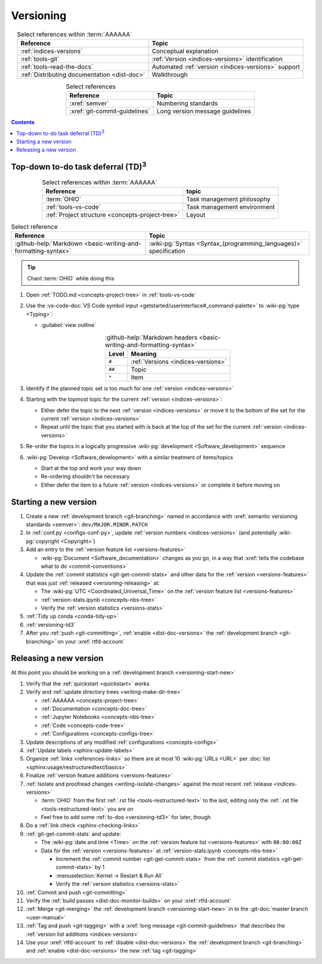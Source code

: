 .. _procedures-versioning:


##########
Versioning
##########

.. csv-table:: Select references within :term:`AAAAAA`
   :align: center
   :header: Reference, Topic

   :ref:`indices-versions`, Conceptual explanation
   :ref:`tools-git`, :ref:`Version <indices-versions>` identification
   :ref:`tools-read-the-docs`, "Automated
   :ref:`version <indices-versions>` support"
   :ref:`Distributing documentation <dist-doc>`, Walkthrough


.. csv-table:: Select references
   :align: center
   :header: Reference, Topic

   :xref:`semver`, Numbering standards
   :xref:`git-commit-guidelines`, Long version message guidelines

.. contents:: Contents
   :local:

.. _versioning-td3:


***************************************************
Top-down to-do task deferral (TD)\ :superscript:`3`
***************************************************

.. csv-table:: Select references within :term:`AAAAAA`
   :align: center
   :header: Reference, topic

   :term:`OHIO`, Task management philosophy
   :ref:`tools-vs-code`, Task management environment
   :ref:`Project structure <concepts-project-tree>`, Layout

.. csv-table:: Select reference
   :align: center
   :header: Reference, Topic

   :github-help:`Markdown <basic-writing-and-formatting-syntax>`, "
   :wiki-pg:`Syntax <Syntax_(programming_languages)>` specification"

.. tip::

   Chant :term:`OHIO` while doing this

#. Open :ref:`TODO.md <concepts-project-tree>` in :ref:`tools-vs-code`
#. Use the
   :vs-code-doc:`VS Code symbol input
   <getstarted/userinterface#_command-palette>` to :wiki-pg:`type <Typing>`:

   * :guilabel:`view outline`

   .. csv-table::
      :github-help:`Markdown headers <basic-writing-and-formatting-syntax>`
      :align: center
      :header: Level, Meaning

      ``#``, :ref:`Versions <indices-versions>`
      ``##``, Topic
      ``*``, Item

#. Identify if the planned topic set is too much for one
   :ref:`version <indices-versions>`
#. Starting with the topmost topic for the current
   :ref:`version <indices-versions>`:

   * Either defer the topic to the next :ref:`version <indices-versions>` or
     move it to the bottom of the set for the current
     :ref:`version <indices-versions>`
   * Repeat until the topic that you started with is back at the top of the set
     for the current :ref:`version <indices-versions>`

#. Re-order the topics in a logically progressive
   :wiki-pg:`development <Software_development>` sequence
#. :wiki-pg:`Develop <Software_development>` with a similar treatment of
   items/topics

   * Start at the top and work your way down
   * Re-ordering shouldn't be necessary
   * Either defer the item to a future :ref:`version <indices-versions>` or
     complete it before moving on

.. _versioning-start-new:


**********************
Starting a new version
**********************

#. Create a new :ref:`development branch <git-branching>` named in accordance
   with :xref:`semantic versioning standards <semver>`:
   ``dev/MAJOR.MINOR.PATCH``
#. In :ref:`conf.py <configs-conf-py>`, update
   :ref:`version numbers <indices-versions>` (and potentially
   :wiki-pg:`copyright <Copyright>`)
#. Add an entry to the :ref:`version feature list <versions-features>`

   * :wiki-pg:`Document <Software_documentation>` changes as you go, in a way
     that :xref:`tells the codebase what to do <commit-conventions>`

#. Update the :ref:`commit statistics <git-get-commit-stats>` and other data
   for the :ref:`version <versions-features>` that was just
   :ref:`released <versioning-releasing>` at:

   * The :wiki-pg:`UTC <Coordinated_Universal_Time>` on the
     :ref:`version feature list <versions-features>`
   * :ref:`version-stats.ipynb <concepts-nbs-tree>`
   * Verify the :ref:`version statistics <versions-stats>`

#. :ref:`Tidy up conda <conda-tidy-up>`
#. :ref:`versioning-td3`
#. After you :ref:`push <git-committing>`, :ref:`enable <dist-doc-versions>`
   the :ref:`development branch <git-branching>` on your :xref:`rtfd-account`

.. _versioning-releasing:


***********************
Releasing a new version
***********************

At this point you should be working on a
:ref:`development branch <versioning-start-new>`

#. Verify that the :ref:`quickstart <quickstart>` works
#. Verify and :ref:`update directory trees <writing-make-dir-tree>`

   * :ref:`AAAAAA <concepts-project-tree>`
   * :ref:`Documentation <concepts-doc-tree>`
   * :ref:`Jupyter Notebooks <concepts-nbs-tree>`
   * :ref:`Code <concepts-code-tree>`
   * :ref:`Configurations <concepts-configs-tree>`
#. Update descriptions of any modified :ref:`configurations <concepts-configs>`
#. :ref:`Update labels <sphinx-update-labels>`
#. Organize :ref:`links <references-links>` so there are at most 10
   :wiki-pg:`URLs <URL>` per
   :doc:`list <sphinx:usage/restructuredtext/basics>`
#. Finalize :ref:`version feature additions <versions-features>`
#. :ref:`Isolate and proofread changes <writing-isolate-changes>` against the
   most recent :ref:`release <indices-versions>`

   * :term:`OHIO` from the first :ref:`.rst file <tools-restructured-text>` to
     the last, editing only the
     :ref:`.rst file <tools-restructured-text>` you are on
   * Feel free to add some :ref:`to-dos <versioning-td3>` for later, though

#. Do a :ref:`link check <sphinx-checking-links>`
#. :ref:`git-get-commit-stats` and update:

   * The :wiki-pg:`date and time <Time>` on the
     :ref:`version feature list <versions-features>` with ``00:00:00Z``
   * Data for the :ref:`version <versions-features>` at
     :ref:`version-stats.ipynb <concepts-nbs-tree>`

     * Increment the :ref:`commit number <git-get-commit-stats>` from the
       :ref:`commit statistics <git-get-commit-stats>` by 1
     * :menuselection:`Kernel -> Restart & Run All`
     * Verify the :ref:`version statistics <versions-stats>`

#. :ref:`Commit and push <git-committing>`
#. Verify the :ref:`build passes <dist-doc-monitor-builds>` on your
   :xref:`rtfd-account`
#. :ref:`Merge <git-merging>` the
   :ref:`development branch <versioning-start-new>` in to the
   :git-doc:`master branch <user-manual>`
#. :ref:`Tag and push <git-tagging>` with a
   :xref:`long message <git-commit-guidelines>` that describes the
   :ref:`version list additions <indices-versions>`
#. Use your :xref:`rtfd-account` to :ref:`disable <dist-doc-versions>` the
   :ref:`development branch <git-branching>` and
   :ref:`enable <dist-doc-versions>` the new :ref:`tag <git-tagging>`
